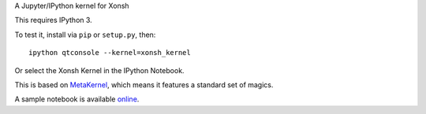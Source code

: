 A Jupyter/IPython kernel for Xonsh

This requires IPython 3.

To test it, install via ``pip`` or ``setup.py``, then::

    ipython qtconsole --kernel=xonsh_kernel

Or select the Xonsh Kernel in the IPython Notebook.

This is based on `MetaKernel <http://pypi.python.org/pypi/metakernel>`_,
which means it features a standard set of magics.

A sample notebook is available online_.


.. _online: http://nbviewer.ipython.org/github/Calysto/xonsh_kernel/blob/master/xonsh_kernel.ipynb
